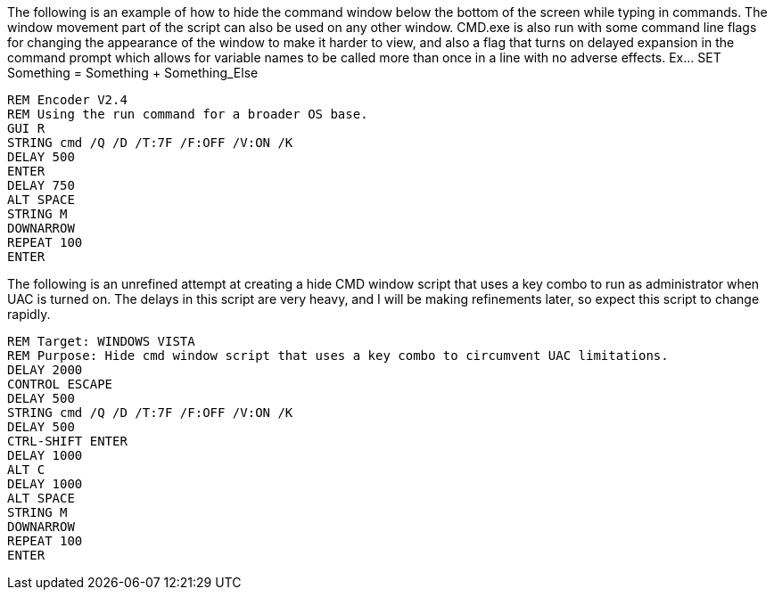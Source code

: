 The following is an example of how to hide the command window below the bottom of the screen while typing in commands. The window movement part of the script can also be used on any other window. CMD.exe is also run with some command line flags for changing the appearance of the window to make it harder to view, and also a flag that turns on delayed expansion in the command prompt which allows for variable names to be called more than once in a line with no adverse effects. Ex... SET Something = Something + Something_Else
```
REM Encoder V2.4
REM Using the run command for a broader OS base. 
GUI R
STRING cmd /Q /D /T:7F /F:OFF /V:ON /K
DELAY 500
ENTER
DELAY 750
ALT SPACE
STRING M
DOWNARROW
REPEAT 100
ENTER
```
The following is an unrefined attempt at creating a hide CMD window script that uses a key combo to run as administrator when UAC is turned on. The delays in this script are very heavy, and I will be making refinements later, so expect this script to change rapidly. 
```
REM Target: WINDOWS VISTA
REM Purpose: Hide cmd window script that uses a key combo to circumvent UAC limitations. 
DELAY 2000
CONTROL ESCAPE
DELAY 500
STRING cmd /Q /D /T:7F /F:OFF /V:ON /K
DELAY 500
CTRL-SHIFT ENTER
DELAY 1000
ALT C
DELAY 1000
ALT SPACE
STRING M
DOWNARROW
REPEAT 100
ENTER
```